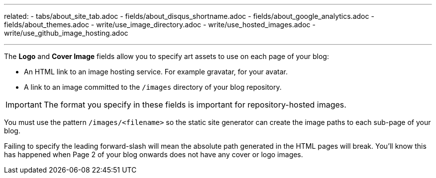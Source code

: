 ---
related: 
    - tabs/about_site_tab.adoc 
    - fields/about_disqus_shortname.adoc
    - fields/about_google_analytics.adoc
    - fields/about_themes.adoc 
    - write/use_image_directory.adoc
    - write/use_hosted_images.adoc
    - write/use_github_image_hosting.adoc

---

The *Logo* and *Cover Image* fields allow you to specify art assets to use on each page of your blog:

* An HTML link to an image hosting service. For example gravatar, for your avatar.
* A link to an image committed to the `/images` directory of your blog repository.

IMPORTANT: The format you specify in these fields is important for repository-hosted images.

You must use the pattern `/images/<filename>` so the static site generator can create the image paths to each sub-page of your blog.

Failing to specify the leading forward-slash will mean the absolute path generated in the HTML pages will break.
You'll know this has happened when Page 2 of your blog onwards does not have any cover or logo images.

